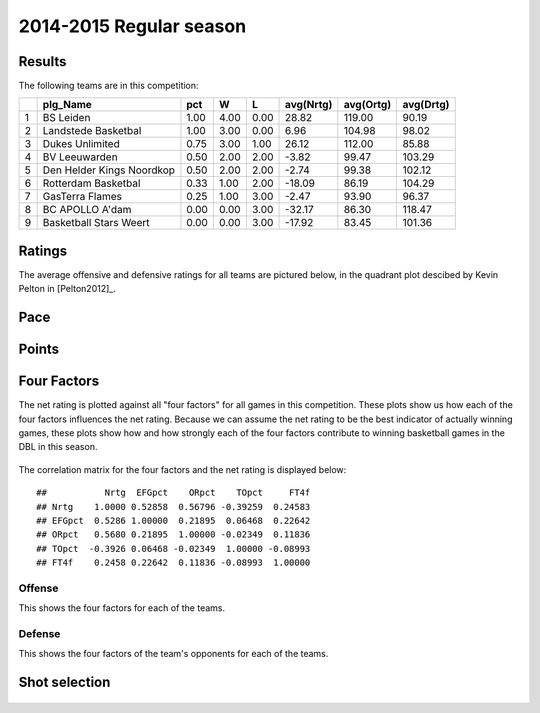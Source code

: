


..
  Assumptions
  season      : srting identifier of the season we're evaluating
  regseasTeam : dataframe containing the team statistics
  ReportTeamRatings.r is sourced.

2014-2015 Regular season
====================================================

Results
-------

The following teams are in this competition:


+---+---------------------------+------+------+------+-----------+-----------+-----------+
|   | plg_Name                  | pct  | W    | L    | avg(Nrtg) | avg(Ortg) | avg(Drtg) |
+===+===========================+======+======+======+===========+===========+===========+
| 1 | BS Leiden                 | 1.00 | 4.00 | 0.00 | 28.82     | 119.00    | 90.19     |
+---+---------------------------+------+------+------+-----------+-----------+-----------+
| 2 | Landstede Basketbal       | 1.00 | 3.00 | 0.00 | 6.96      | 104.98    | 98.02     |
+---+---------------------------+------+------+------+-----------+-----------+-----------+
| 3 | Dukes Unlimited           | 0.75 | 3.00 | 1.00 | 26.12     | 112.00    | 85.88     |
+---+---------------------------+------+------+------+-----------+-----------+-----------+
| 4 | BV Leeuwarden             | 0.50 | 2.00 | 2.00 | -3.82     | 99.47     | 103.29    |
+---+---------------------------+------+------+------+-----------+-----------+-----------+
| 5 | Den Helder Kings Noordkop | 0.50 | 2.00 | 2.00 | -2.74     | 99.38     | 102.12    |
+---+---------------------------+------+------+------+-----------+-----------+-----------+
| 6 | Rotterdam Basketbal       | 0.33 | 1.00 | 2.00 | -18.09    | 86.19     | 104.29    |
+---+---------------------------+------+------+------+-----------+-----------+-----------+
| 7 | GasTerra Flames           | 0.25 | 1.00 | 3.00 | -2.47     | 93.90     | 96.37     |
+---+---------------------------+------+------+------+-----------+-----------+-----------+
| 8 | BC APOLLO A'dam           | 0.00 | 0.00 | 3.00 | -32.17    | 86.30     | 118.47    |
+---+---------------------------+------+------+------+-----------+-----------+-----------+
| 9 | Basketball Stars Weert    | 0.00 | 0.00 | 3.00 | -17.92    | 83.45     | 101.36    |
+---+---------------------------+------+------+------+-----------+-----------+-----------+




Ratings
-------

The average offensive and defensive ratings for all teams are pictured below,
in the quadrant plot descibed by Kevin Pelton in [Pelton2012]_.


.. figure:: figure/rating-quadrant.png
    :alt: 

    



.. figure:: figure/net-rating.png
    :alt: 

    



.. figure:: figure/off-rating.png
    :alt: 

    



.. figure:: figure/def-rating.png
    :alt: 

    


Pace
----


.. figure:: figure/pace-by-team.png
    :alt: 

    


Points
------


.. figure:: figure/point-differential-by-team.png
    :alt: 

    


Four Factors
------------

The net rating is plotted against all "four factors"
for all games in this competition.
These plots show us how each of the four factors influences the net rating.
Because we can assume the net rating to be the best indicator of actually winning games,
these plots show how and how strongly each of the four factors contribute to winning basketball games in the DBL in this season. 


.. figure:: figure/net-rating-by-four-factor.png
    :alt: 

    


The correlation matrix for the four factors and the net rating is displayed below:



::

    ##           Nrtg  EFGpct    ORpct    TOpct     FT4f
    ## Nrtg    1.0000 0.52858  0.56796 -0.39259  0.24583
    ## EFGpct  0.5286 1.00000  0.21895  0.06468  0.22642
    ## ORpct   0.5680 0.21895  1.00000 -0.02349  0.11836
    ## TOpct  -0.3926 0.06468 -0.02349  1.00000 -0.08993
    ## FT4f    0.2458 0.22642  0.11836 -0.08993  1.00000




Offense
^^^^^^^

This shows the four factors for each of the teams.


.. figure:: figure/efg-by-team.png
    :alt: 

    



.. figure:: figure/or-pct-by-team.png
    :alt: 

    



.. figure:: figure/to-pct-team.png
    :alt: 

    



.. figure:: figure/ftt-pct-team.png
    :alt: 

    


Defense
^^^^^^^

This shows the four factors of the team's opponents for each of the teams.


.. figure:: figure/opp-efg-by-team.png
    :alt: 

    



.. figure:: figure/opp-or-pct-by-team.png
    :alt: 

    



.. figure:: figure/opp-to-pct-team.png
    :alt: 

    



.. figure:: figure/opp-ftt-pct-team.png
    :alt: 

    



Shot selection
--------------


.. figure:: figure/shot-selection-ftt-team.png
    :alt: 

    



.. figure:: figure/shot-selection-2s-team.png
    :alt: 

    



.. figure:: figure/shot-selection-3s-team.png
    :alt: 

    



.. figure:: figure/shot-selection-history-team.png
    :alt: 

    




.. todo::

  Add a header:
  
   * date of last analyzed games
   * number of games analyzed
